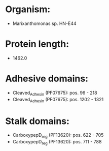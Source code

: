 * Organism:
- Marixanthomonas sp. HN-E44
* Protein length:
- 1462.0
* Adhesive domains:
- Cleaved_Adhesin (PF07675): pos. 96 - 218
- Cleaved_Adhesin (PF07675): pos. 1202 - 1321
* Stalk domains:
- CarboxypepD_reg (PF13620): pos. 622 - 705
- CarboxypepD_reg (PF13620): pos. 711 - 788

